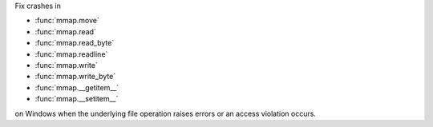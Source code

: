 Fix crashes in

* :func:`mmap.move`
* :func:`mmap.read`
* :func:`mmap.read_byte`
* :func:`mmap.readline`
* :func:`mmap.write`
* :func:`mmap.write_byte`
* :func:`mmap.__getitem__`
* :func:`mmap.__setitem__`

on Windows when the underlying file operation raises errors or an access violation occurs.
